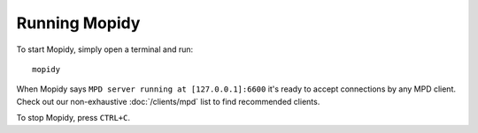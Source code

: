 **************
Running Mopidy
**************

To start Mopidy, simply open a terminal and run::

    mopidy

When Mopidy says ``MPD server running at [127.0.0.1]:6600`` it's ready to
accept connections by any MPD client. Check out our non-exhaustive
:doc:`/clients/mpd` list to find recommended clients.

To stop Mopidy, press ``CTRL+C``.
